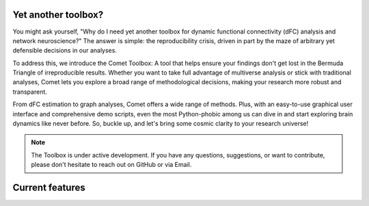 .. raw:: html

    <div style="display: flex; align-items: center;">
        <img src="_static/logo.svg" alt="logo" style="width: 100px; margin-right: 15px;">
        <h1 style="margin: 0;">Comet - A toolbox for dynamic functional connectivity and multiverse analysis</h1>
    </div>

.. raw:: html

    <br>

.. image:: https://img.shields.io/badge/DOI-10.1101%2F2024.01.21.576546-blue?logo=arxiv
   :target: https://doi.org/10.1101/2024.01.21.576546
   :alt: DOI Badge

.. image:: https://img.shields.io/badge/PyPI-comet--toolbox-orange?logo=PyPI
   :target: https://pypi.org/project/comet-toolbox/
   :alt: PyPI Badge

.. image:: https://app.codacy.com/project/badge/Grade/2e766745c5c04d4786ea28f7135c193e
   :target: https://app.codacy.com/gh/mibur1/comet/dashboard?utm_source=gh&utm_medium=referral&utm_content=&utm_campaign=Badge_grade
   :alt: Codacy Badge

.. image:: https://readthedocs.org/projects/comet-toolbox/badge/?version=latest
   :target: https://comet-toolbox.readthedocs.io/en/latest
   :alt: Documentation Status

.. image:: https://coveralls.io/repos/github/mibur1/comet/badge.svg?branch=main
   :target: https://coveralls.io/github/mibur1/comet?branch=main
   :alt: Coverage Status

.. raw:: html

    <br><br>

Yet another toolbox?
--------------------

You might ask yourself, "Why do I need yet another toolbox for dynamic functional connectivity (dFC) analysis and network neuroscience?"
The answer is simple: the reproducibility crisis, driven in part by the maze of arbitrary yet defensible decisions in our analyses.

To address this, we introduce the Comet Toolbox: A tool that helps ensure your findings don't get lost in the Bermuda Triangle of irreproducible results.
Whether you want to take full advantage of multiverse analysis or stick with traditional analyses, Comet lets you explore a broad range of methodological decisions, making your research more robust and transparent.

From dFC estimation to graph analyses, Comet offers a wide range of methods. Plus, with an easy-to-use graphical user interface and comprehensive demo scripts, even the most Python-phobic among us can dive in and
start exploring brain dynamics like never before. So, buckle up, and let's bring some cosmic clarity to your research universe!

.. note::

 The Toolbox is under active development. If you have any questions, suggestions, or want to contribute, please don't hesitate to reach out on GitHub or via Email.


Current features
----------------

.. raw:: html

    <table style="width: 100%; border-collapse: collapse;">
        <tr>
            <th style="text-align: left; padding: 8px; border: 1px solid #ddd;">Functional Connectivity</th>
            <th style="text-align: left; padding: 8px; border: 1px solid #ddd;">Graph Analysis</th>
            <th style="text-align: left; padding: 8px; border: 1px solid #ddd;">Multiverse Analysis</th>
        </tr>
        <tr>
            <td style="vertical-align: top; padding: 8px; border: 1px solid #ddd;">
                <strong>Continuous</strong>
                <ul>
                    <li>Sliding Window</li>
                    <li>Jackknife Correlation</li>
                    <li>Flexible Least Squares</li>
                    <li>Spatial Distance</li>
                    <li>Temporal Derivatives</li>
                    <li>Dynamic Conditional Correlation</li>
                    <li>Phase Synchronization</li>
                    <li>Leading Eigenvector Dynamics</li>
                    <li>Wavelet Coherence</li>
                    <li>Edge-centric connectivity</li>
                </ul>
                <strong>State-Based</strong>
                <ul>
                    <li>SW Clustering</li>
                    <li>Co-activation Patterns</li>
                    <li>Discrete HMM</li>
                    <li>Continuous HMM</li>
                    <li>k-SVD</li>
                </ul>
                <strong>Static</strong>
                <ul>
                    <li>Pearson Correlation</li>
                    <li>Partial Correlation</li>
                    <li>Mutual Information</li>
                </ul>
            </td>
            <td style="vertical-align: top; padding: 8px; border: 1px solid #ddd;">
                <strong>Optimized implementations</strong>
                <ul>
                    <li>Average Path Length</li>
                    <li>Global Efficiency</li>
                    <li>Nodal Efficiency</li>
                    <li>Small-World Sigma</li>
                    <li>Small-World Propensity</li>
                    <li>Matching Index</li>
                </ul>
                <strong>Standard Graph Functions</strong>
                <ul>
                    <li>Threshold</li>
                    <li>Binarise</li>
                    <li>Symmetrise</li>
                    <li>Handle negative weights</li>
                    <li>...</li>
                </ul>
                <strong>BCT Integration</strong>
                <ul>
                    <li>All BCT functions can be used seamlessly for multiverse analysis</li>
                    <li>Many BCT functions are available in the GUI</li>
                </ul>
            </td>
            <td style="vertical-align: top; padding: 8px; border: 1px solid #ddd;">
                <strong>Simple Definition</strong>
                <ul>
                    <li>Forking paths as dictionary</li>
                    <li>Analysis pipeline template with decision points</li>
                </ul>
                <strong>Generation</strong>
                <ul>
                    <li>Universes are created as individual scripts</li>
                    <li>Modular approach</li>
                    <li>Complex multiverse structures</li>
                </ul>
                <strong>Analysis</strong>
                <ul>
                    <li>Individual universes</li>
                    <li>Entire multiverse (parallel)</li>
                </ul>
                <strong>Visualization</strong>
                <ul>
                    <li>Multiverse summary</li>
                    <li>Multiverse as a network</li>
                    <li>Specification Curve analysis</li>
                </ul>
            </td>
        </tr>
    </table>

.. raw:: html

    <br>